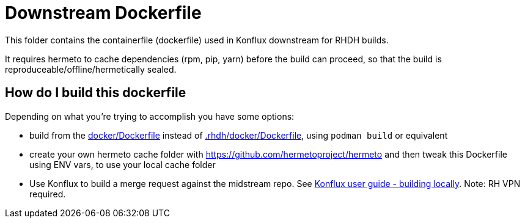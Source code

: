 # Downstream Dockerfile

This folder contains the containerfile (dockerfile) used in Konflux downstream for RHDH builds.

It requires hermeto to cache dependencies (rpm, pip, yarn) before the build can proceed, so that the build is reproduceable/offline/hermetically sealed.

## How do I build this dockerfile

Depending on what you're trying to accomplish you have some options:

* build from the link:../../docker/Dockerfile[docker/Dockerfile] instead of link:Dockerfile[.rhdh/docker/Dockerfile], using `podman build` or equivalent

* create your own hermeto cache folder with https://github.com/hermetoproject/hermeto and then tweak this Dockerfile using ENV vars, to use your local cache folder

* Use Konflux to build a merge request against the midstream repo. See link:https://gitlab.cee.redhat.com/rhidp/rhdh/-/blob/rhdh-1-rhel-9/docs/RHDH-Konflux-user-guide.adoc#user-content-building-locally[Konflux user guide - building locally]. Note: RH VPN required.
